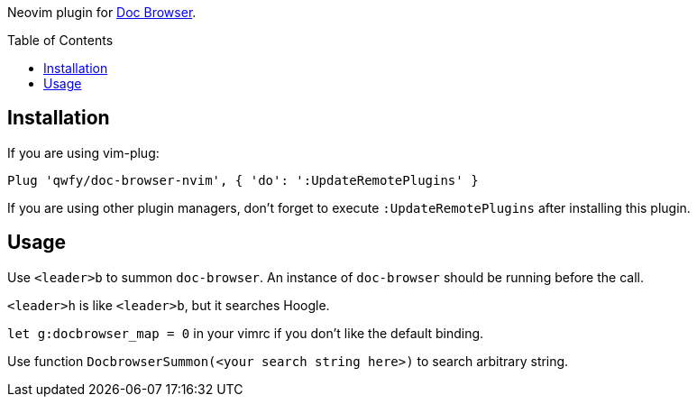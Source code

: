 :toc: macro
:experimental:

Neovim plugin for link:https://github.com/qwfy/doc-browser[Doc Browser].

toc::[]

== Installation

If you are using vim-plug:

....
Plug 'qwfy/doc-browser-nvim', { 'do': ':UpdateRemotePlugins' }
....

If you are using other plugin managers, don't forget to execute `:UpdateRemotePlugins` after installing this plugin.


== Usage


Use `<leader>b` to summon `doc-browser`. An instance of `doc-browser` should be running before the call.

`<leader>h` is like `<leader>b`, but it searches Hoogle.

`let g:docbrowser_map = 0` in your vimrc if you don't like the default binding.

Use function `DocbrowserSummon(<your search string here>)` to search arbitrary string.

